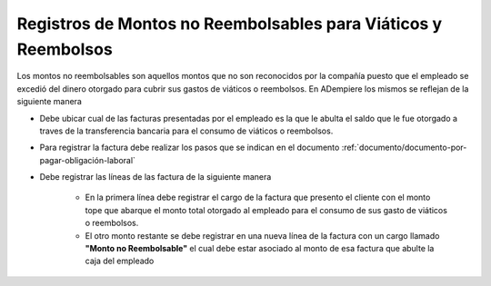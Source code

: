 .. _documento/registros-de-montos-no-reembolsables-para-viáticos-y-reembolsos:

**Registros de Montos no Reembolsables para Viáticos y Reembolsos**
===================================================================

Los montos no reembolsables son aquellos montos que no son reconocidos por la compañía puesto que el empleado se excedió del dinero otorgado para cubrir sus gastos de viáticos o reembolsos. En ADempiere los mismos se reflejan de la siguiente manera 

- Debe ubicar cual de las facturas presentadas por el empleado es la que le abulta el saldo que le fue otorgado a traves de la transferencia bancaria para el consumo de viáticos o reembolsos.

- Para registrar la factura debe realizar los pasos que se indican en el documento :ref:`documento/documento-por-pagar-obligación-laboral`

- Debe registrar las líneas de las factura de la siguiente manera

    - En la primera línea debe registrar el cargo de la factura que presento el cliente con el monto tope que abarque el monto total otorgado al empleado para el consumo de sus gasto de viáticos o reembolsos.

    - El otro monto restante se debe registrar en una nueva línea de la factura con un cargo llamado **"Monto no Reembolsable"** el cual debe estar asociado al monto de esa factura que abulte la caja del empleado 


